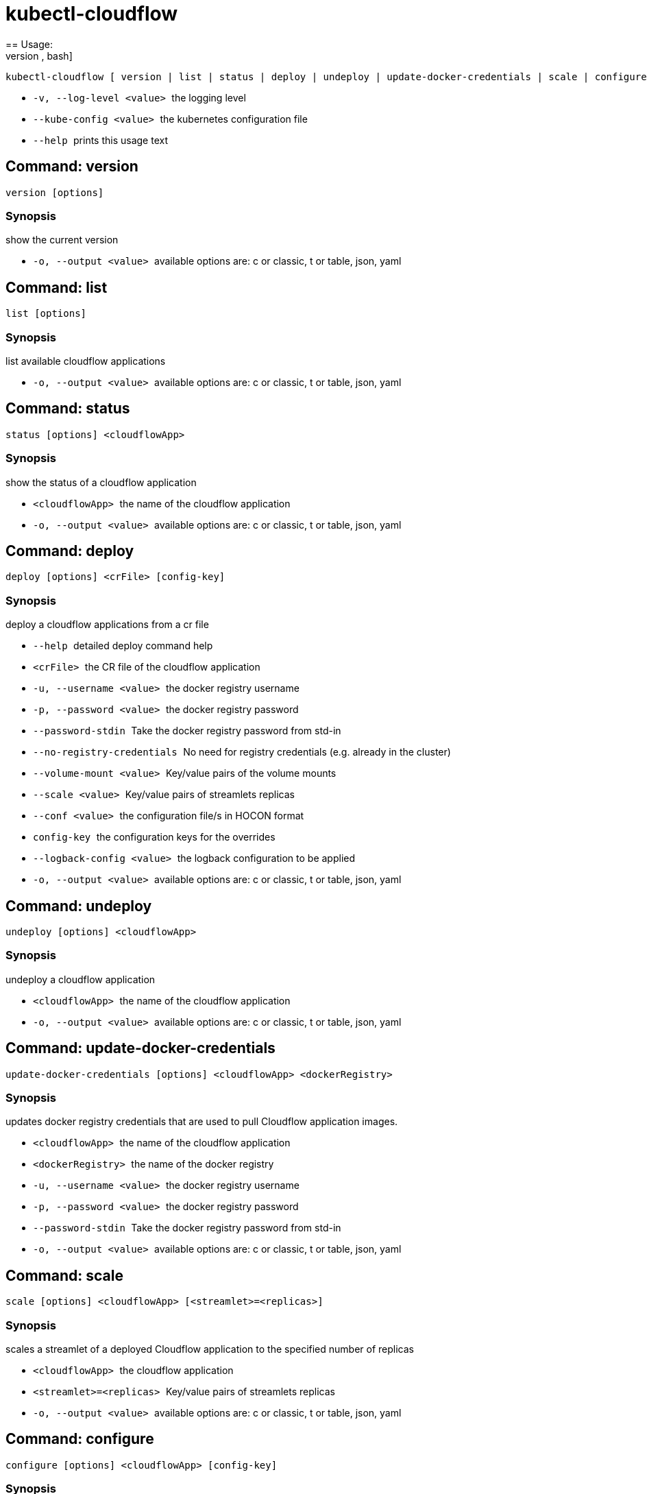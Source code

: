 = kubectl-cloudflow
== Usage: 
[source,bash]
----
kubectl-cloudflow [ version | list | status | deploy | undeploy | update-docker-credentials | scale | configure ] [options] <args>...
----

 * ``  -v, --log-level <value>  ``the logging level
 * ``  --kube-config <value>    ``the kubernetes configuration file
 * ``  --help                   ``prints this usage text



== Command: version
[source,bash]
----
version [options]
----

=== Synopsis
show the current version

 * ``  -o, --output <value>     ``available options are: c or classic, t or table, json, yaml

== Command: list
[source,bash]
----
list [options]
----

=== Synopsis
list available cloudflow applications

 * ``  -o, --output <value>     ``available options are: c or classic, t or table, json, yaml

== Command: status
[source,bash]
----
status [options] <cloudflowApp>
----

=== Synopsis
show the status of a cloudflow application

 * ``  <cloudflowApp>           ``the name of the cloudflow application
 * ``  -o, --output <value>     ``available options are: c or classic, t or table, json, yaml

== Command: deploy
[source,bash]
----
deploy [options] <crFile> [config-key]
----

=== Synopsis
deploy a cloudflow applications from a cr file

 * ``  --help                   ``detailed deploy command help
 * ``  <crFile>                 ``the CR file of the cloudflow application
 * ``  -u, --username <value>   ``the docker registry username
 * ``  -p, --password <value>   ``the docker registry password
 * ``  --password-stdin         ``Take the docker registry password from std-in
 * ``  --no-registry-credentials
                           ``No need for registry credentials (e.g. already in the cluster)
 * ``  --volume-mount <value>   ``Key/value pairs of the volume mounts
 * ``  --scale <value>          ``Key/value pairs of streamlets replicas
 * ``  --conf <value>           ``the configuration file/s in HOCON format
 * ``  config-key               ``the configuration keys for the overrides
 * ``  --logback-config <value>
                           ``the logback configuration to be applied
 * ``  -o, --output <value>     ``available options are: c or classic, t or table, json, yaml

== Command: undeploy
[source,bash]
----
undeploy [options] <cloudflowApp>
----

=== Synopsis
undeploy a cloudflow application

 * ``  <cloudflowApp>           ``the name of the cloudflow application
 * ``  -o, --output <value>     ``available options are: c or classic, t or table, json, yaml

== Command: update-docker-credentials
[source,bash]
----
update-docker-credentials [options] <cloudflowApp> <dockerRegistry>
----

=== Synopsis
updates docker registry credentials that are used to pull Cloudflow application images.

 * ``  <cloudflowApp>           ``the name of the cloudflow application
 * ``  <dockerRegistry>         ``the name of the docker registry
 * ``  -u, --username <value>   ``the docker registry username
 * ``  -p, --password <value>   ``the docker registry password
 * ``  --password-stdin         ``Take the docker registry password from std-in
 * ``  -o, --output <value>     ``available options are: c or classic, t or table, json, yaml

== Command: scale
[source,bash]
----
scale [options] <cloudflowApp> [<streamlet>=<replicas>]
----

=== Synopsis
scales a streamlet of a deployed Cloudflow application to the specified number of replicas

 * ``  <cloudflowApp>           ``the cloudflow application
 * ``  <streamlet>=<replicas>   ``Key/value pairs of streamlets replicas
 * ``  -o, --output <value>     ``available options are: c or classic, t or table, json, yaml

== Command: configure
[source,bash]
----
configure [options] <cloudflowApp> [config-key]
----

=== Synopsis
configures a deployed cloudflow application

 * ``  --help                   ``detailed configure command help
 * ``  <cloudflowApp>           ``the cloudflow application
 * ``  --conf <value>           ``the configuration file/s in HOCON format
 * ``  config-key               ``the configuration keys for the overrides
 * ``  --logback-config <value>
                           ``the logback configuration to be applied
 * ``  -o, --output <value>     ``available options are: c or classic, t or table, json, yaml
